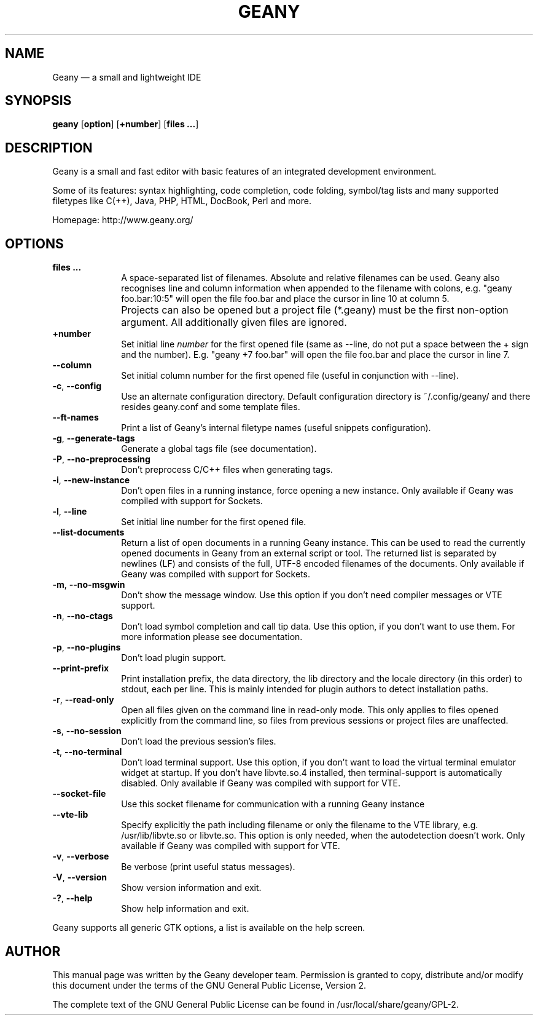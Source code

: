 .TH "GEANY" "1" "February 25, 2018" "geany 1.33" ""
.SH "NAME"
Geany \(em a small and lightweight IDE
.SH "SYNOPSIS"
.PP
\fBgeany\fR [\fBoption\fP]  [\fP+number\fP]  [\fBfiles ...\fP]
.SH "DESCRIPTION"
.PP
Geany is a small and fast editor with basic features of an integrated development environment.
.PP
Some of its features: syntax highlighting, code completion, code folding, symbol/tag lists and
many supported filetypes like C(++), Java, PHP, HTML, DocBook, Perl and more.
.PP
Homepage: http://www.geany.org/
.SH "OPTIONS"
.IP "\fB\fP    \fBfiles ...\fP         " 10
A space-separated list of filenames. Absolute and relative filenames can be used. Geany also
recognises line and column information when appended to the filename with colons, e.g.
"geany foo.bar:10:5" will open the file foo.bar and place the cursor in line 10 at column 5.
.IP "\fB\fP    \fB\fP         " 10
Projects can also be opened but a project file (*.geany) must be the first non-option argument.
All additionally given files are ignored.
.IP "\fB\fP    \fB\+number\fP         " 10
Set initial line
.I number
for the first opened file (same as \-\-line, do not put a space
between the + sign and the number). E.g. "geany +7 foo.bar" will open the file foo.bar and
place the cursor in line 7.
.IP "\fB\fP    \fB\-\-column\fP         " 10
Set initial column number for the first opened file (useful in conjunction with \-\-line).
.IP "\fB-c\fP, \fB\-\-config\fP         " 10
Use an alternate configuration directory. Default configuration directory is
~/.config/geany/ and there resides geany.conf and some template files.
.IP "\fB\fP    \fB\-\-ft\-names\fP         " 10
Print a list of Geany's internal filetype names (useful snippets configuration).
.IP "\fB-g\fP, \fB\-\-generate\-tags\fP         " 10
Generate a global tags file (see documentation).
.IP "\fB-P\fP, \fB\-\-no\-preprocessing\fP         " 10
Don't preprocess C/C++ files when generating tags.
.IP "\fB-i\fP, \fB\-\-new-instance\fP         " 10
Don't open files in a running instance, force opening a new instance.
Only available if Geany was compiled with support for Sockets.
.IP "\fB-l\fP, \fB\-\-line\fP         " 10
Set initial line number for the first opened file.
.IP "\fB\fP    \fB\-\-list\-documents\fP         " 10
Return a list of open documents in a running Geany instance.
This can be used to read the currently opened documents in Geany from an external script
or tool. The returned list is separated by newlines (LF) and consists of the full,
UTF\-8 encoded filenames of the documents.
Only available if Geany was compiled with support for Sockets.
.IP "\fB-m\fP, \fB\-\-no-msgwin\fP         " 10
Don't show the message window. Use this option if you don't need compiler messages
or VTE support.
.IP "\fB-n\fP, \fB\-\-no-ctags\fP         " 10
Don't load symbol completion and call tip data. Use this option, if you don't want to use them.
For more information please see documentation.
.IP "\fB-p\fP, \fB\-\-no-plugins\fP         " 10
Don't load plugin support.
.IP "\fB\fP    \fB\-\-print-prefix\fP         " 10
Print installation prefix, the data directory, the lib directory and the locale directory (in
this order) to stdout, each per line. This is mainly intended for plugin authors to detect
installation paths.
.IP "\fB-r\fP, \fB\-\-read-only\fP         " 10
Open all files given on the command line in read-only mode. This only applies to files
opened explicitly from the command line, so files from previous sessions or project
files are unaffected.
.IP "\fB-s\fP, \fB\-\-no-session\fP         " 10
Don't load the previous session's files.
.IP "\fB-t\fP, \fB\-\-no-terminal\fP         " 10
Don't load terminal support. Use this option, if you don't want to load the virtual terminal
emulator widget at startup. If you don't have libvte.so.4 installed, then terminal-support is
automatically disabled. Only available if Geany was compiled with support for VTE.
.IP "\fB\fP    \fB\-\-socket-file\fP         " 10
Use this socket filename for communication with a running Geany instance
.IP "\fB\fP    \fB\-\-vte-lib\fP         " 10
Specify explicitly the path including filename or only the filename to the VTE library, e.g.
/usr/lib/libvte.so or libvte.so. This option is only needed, when the autodetection doesn't
work. Only available if Geany was compiled with support for VTE.
.IP "\fB-v\fP, \fB\-\-verbose\fP         " 10
Be verbose (print useful status messages).
.IP "\fB-V\fP, \fB\-\-version\fP         " 10
Show version information and exit.
.IP "\fB-?\fP, \fB\-\-help\fP         " 10
Show help information and exit.
.PP
Geany supports all generic GTK options, a list is available on the help screen.
.SH "AUTHOR"
.PP
This manual page was written by the Geany developer team. Permission is
granted to copy, distribute and/or modify this document under
the terms of the GNU General Public License, Version 2.
.PP
The complete text of the GNU General Public License can be found in /usr/local/share/geany/GPL-2.
